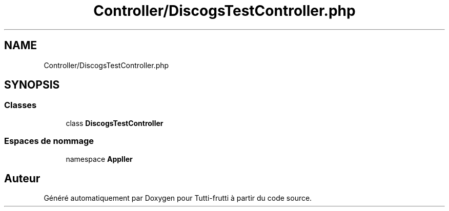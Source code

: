 .TH "Controller/DiscogsTestController.php" 3 "Tutti-frutti" \" -*- nroff -*-
.ad l
.nh
.SH NAME
Controller/DiscogsTestController.php
.SH SYNOPSIS
.br
.PP
.SS "Classes"

.in +1c
.ti -1c
.RI "class \fBDiscogsTestController\fP"
.br
.in -1c
.SS "Espaces de nommage"

.in +1c
.ti -1c
.RI "namespace \fBApp\\Controller\fP"
.br
.in -1c
.SH "Auteur"
.PP 
Généré automatiquement par Doxygen pour Tutti-frutti à partir du code source\&.
